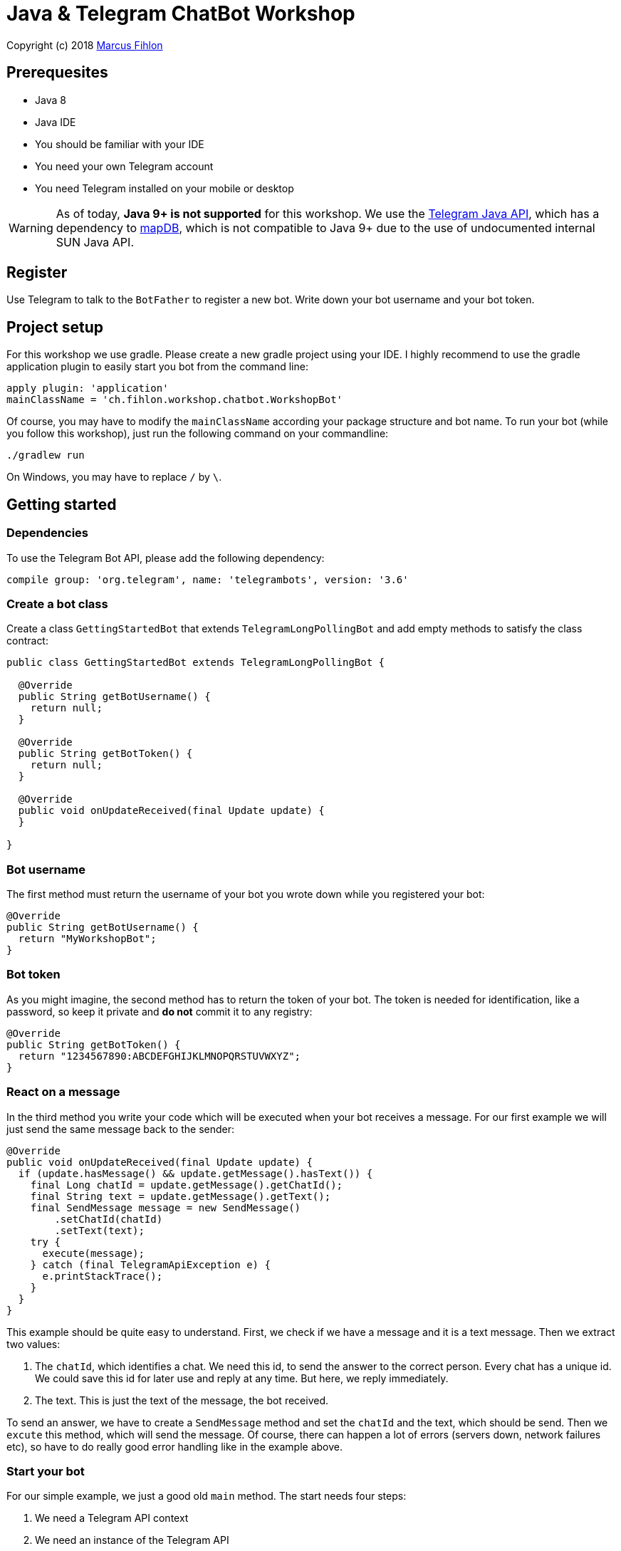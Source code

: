 = Java & Telegram ChatBot Workshop

Copyright (c) 2018 https://www.fihlon.ch/[Marcus Fihlon]

== Prerequesites

- Java 8
- Java IDE
- You should be familiar with your IDE
- You need your own Telegram account
- You need Telegram installed on your mobile or desktop

WARNING: As of today, **Java 9+ is not supported** for this workshop. We use the https://github.com/rubenlagus/TelegramBots[Telegram Java API], which has a dependency to https://github.com/jankotek/mapdb[mapDB], which is not compatible to Java 9+ due to the use of undocumented internal SUN Java API.

== Register

Use Telegram to talk to the `BotFather` to register a new bot. Write down your bot username and your bot token.

== Project setup

For this workshop we use gradle. Please create a new gradle project using your IDE. I highly recommend to use the gradle application plugin to easily start you bot from the command line:

```groovy
apply plugin: 'application'
mainClassName = 'ch.fihlon.workshop.chatbot.WorkshopBot'
```

Of course, you may have to modify the `mainClassName` according your package structure and bot name. To run your bot (while you follow this workshop), just run the following command on your commandline:

```bash
./gradlew run
```

On Windows, you may have to replace `/` by `\`.

== Getting started

=== Dependencies

To use the Telegram Bot API, please add the following dependency:

```groovy
compile group: 'org.telegram', name: 'telegrambots', version: '3.6'
```

=== Create a bot class

Create a class `GettingStartedBot` that extends `TelegramLongPollingBot` and add empty methods to satisfy the class contract:

```java
public class GettingStartedBot extends TelegramLongPollingBot {

  @Override
  public String getBotUsername() {
    return null;
  }

  @Override
  public String getBotToken() {
    return null;
  }

  @Override
  public void onUpdateReceived(final Update update) {
  }

}
```

=== Bot username

The first method must return the username of your bot you wrote down while you registered your bot:

```java
@Override
public String getBotUsername() {
  return "MyWorkshopBot";
}
```

=== Bot token

As you might imagine, the second method has to return the token of your bot. The token is needed for identification, like a password, so keep it private and *do not* commit it to any registry:

```java
@Override
public String getBotToken() {
  return "1234567890:ABCDEFGHIJKLMNOPQRSTUVWXYZ";
}
```

=== React on a message

In the third method you write your code which will be executed when your bot receives a message. For our first example we will just send the same message back to the sender:

```java
@Override
public void onUpdateReceived(final Update update) {
  if (update.hasMessage() && update.getMessage().hasText()) {
    final Long chatId = update.getMessage().getChatId();
    final String text = update.getMessage().getText();
    final SendMessage message = new SendMessage()
        .setChatId(chatId)
        .setText(text);
    try {
      execute(message);
    } catch (final TelegramApiException e) {
      e.printStackTrace();
    }
  }
}
```

This example should be quite easy to understand. First, we check if we have a message and it is a text message. Then we extract two values:

. The `chatId`, which identifies a chat. We need this id, to send the answer to the correct person. Every chat has a unique id. We could save this id for later use and reply at any time. But here, we reply immediately.
. The text. This is just the text of the message, the bot received.

To send an answer, we have to create a `SendMessage` method and set the `chatId` and the text, which should be send. Then we `excute` this method, which will send the message. Of course, there can happen a lot of errors (servers down, network failures etc), so have to do really good error handling like in the example above.

=== Start your bot

For our simple example, we just a good old `main` method. The start needs four steps:

. We need a Telegram API context
. We need an instance of the Telegram API
. We need an instance of our bot
. We need to register our bot instance at Telegram

```java
public static void main(final String[] args) throws TelegramApiRequestException {
  ApiContextInitializer.init();                          // 1
  final TelegramBotsApi api = new TelegramBotsApi();     // 2
  final GettingStartedBot bot = new GettingStartedBot(); // 3
  api.registerBot(bot);                                  // 4
}
```

=== Play with your bot

Now, start your bot by running your `main` method.

_Congratulations!_

== Thinking in Abilities

// TODO describe the ability feature of the Telegram Bot API

=== Dependencies

To use the Telegram Bot Ability API, please add the following dependency:

```groovy
compile group: 'org.telegram', name: 'telegrambots-abilities', version: '3.6'
```

=== Create a bot class

Create a class `WorkshopBot` that extends `AbilityBot` and add a no argument constructor and empty methods to satisfy the class contract:

```java
public class WorkshopBot extends AbilityBot {

  WorkshopBot() {
    super(null, null);
  }

  @Override
  public int creatorId() {
    return 0;
  }
}
```

=== Bot token and username

The easy part: Add the token and username of your bot as constants to your class and specify them in the super constructor call:

```java
public class WorkshopBot extends AbilityBot {

  private static String BOT_TOKEN = "1234567890:ABCDEFGHIJKLMNOPQRSTUVWXYZ";
  private static String BOT_USERNAME = "MyWorkshopBot";

  WorkshopBot() {
    super(BOT_TOKEN, BOT_USERNAME);
  }

  …
}
```

=== Your Telegram ID

AbilityBot forces a single implementation of creator ID. This ID corresponds to you, the bot developer. The bot needs to know its master since it has sensitive commands that only the master can use. So, if your Telegram ID Is 123456789, then add the following method:

```java
@Override
public int creatorId() {
  return 123456789;
}
```

If you do not know your Telegram ID, just start a chat to the `userinfobot`.

=== Say hello

Should be easy: Let's say hello. For creating an ability, we use the builder pattern:

```java
@SuppressWarnings({"unused", "WeakerAccess"})
public Ability sayHelloWorld() {
  return Ability
      .builder()
      .name("hello")                                                    // 1
      .info("says hello world")                                         // 2
      .locality(ALL)                                                    // 3
      .privacy(PUBLIC)                                                  // 4
      .action(context -> silent.send("Hello world!", context.chatId())) // 5
      .build();
}
```

. the name of the command
. a description of the command
. the location of the command (`ALL`, `USER`, `GROUP`)
. the privacy setting (`PUBLIC`, `GROUP_ADMIN`, `ADMIN`, `CREATOR`)
. the action to be executed

=== Start your bot

To start the ability bot we need to do exactly the same as with the bot, we created before:

. We need a Telegram API context
. We need an instance of the Telegram API
. We need an instance of our bot
. We need to register our bot instance at Telegram

```java
public static void main(final String[] args) throws TelegramApiRequestException {
  ApiContextInitializer.init();                      // 1
  final TelegramBotsApi api = new TelegramBotsApi(); // 2
  final WorkshopBot bot = new WorkshopBot();         // 3
  api.registerBot(bot);                              // 4
}
```

=== Play with your bot

Now, start your bot by running your `main` method and send the `/hello` command to your bot.

_Congratulations!_

Wait! Since you've implemented an ability bot, you get factory abilities as well. Try:

* `/commands` – Prints all commands supported by the bot.
        This will essentially print `hello - says hello world`. Yes! This is the information we supplied to the ability. The bot prints the commands in the format accepted by `BotFather`. So, whenever you change, add or remove commands, you can simply send `/commands` to your bot and forward that message to `BotFather`.
* `/claim` – Claims this bot
* `/backup` – returns a backup of the bot database
* `/recover` – recovers the database
* `/promote @username` – promotes user to bot admin
* `/demote @username` – demotes bot admin to user
* `/ban @username` – bans the user from accessing your bot commands and features
* `/unban @username` – lifts the ban from the user

== Replies

A reply is AbilityBot's swiss army knife. It comes in two variants and is able to handle all possible use cases.

=== Standalon Reply

Standalone replies do not need abilities. Lets add one to our bot:

```java
@SuppressWarnings({"unused", "WeakerAccess"})
public Reply replyToPhoto() {
  return Reply.of(
      update -> silent.send("Nice pic!", getChatId(update)),
      Flag.PHOTO);
}
```

As you can see, you just provide a lambda function which consumes the update. In addition to the required lambda function, replies can have optional predicates. In our example we let the bot know, that we only want to reply to images. Take a look at the `Flag` enum.

Wow, that was easy! How easy would it be to implement a `VoxxedDaysBucharestBot`, where you can send pictures which are automatically uploaded to a Google Drive (or similar) share? If you are a nerd and finish this workshop early, try to implement it…

=== Ability Reply and own Predicates

In exactly the same manner, you are able to attach replies to abilities. This way you can localize replies that relate to the same ability.

```java
@SuppressWarnings({"unused", "WeakerAccess"})
public Ability sayHi() {
  return Ability
    .builder()
    .name("hi")
    .info("says hi")
    .locality(ALL)
    .privacy(PUBLIC)
    .action(context -> {
      final String firstName = context.user().firstName();
      silent.send("Hi, " + firstName, context.chatId());
    })
    .reply(
        update -> silent.send("Wow, nice name!", update.getMessage().getChatId()),
        TEXT,
        update -> update.getMessage().getText().startsWith("/hi"),
        isMarcus()
    )
    .build();
}

private Predicate<Update> isMarcus() {
  return update -> update.getMessage().getFrom().getFirstName().equalsIgnoreCase("Marcus");
}
```

In this example you can see how easy it is to create and use your own predicates. Using predicates, you can implement all checks, so your logic keeps clean and can focus on action.

== Database Handling

If you use the ability bot, you have an integrated database. To persist the data, a file with the name of your bot is created in the working directory (depending on your IDE, usually project root folder).

=== Persistent Counter

Let's use it to implement a simple counter:

```java
@SuppressWarnings({"unused", "WeakerAccess"})
public Ability counter() {
  return Ability.builder()
      .name("count")
      .info("increments a counter per user")
      .privacy(PUBLIC)
      .locality(ALL)
      .action(context -> {
        final Map<String, Integer> counterMap = db.getMap("COUNTERS");
        final int userId = context.user().id();
        final Integer counter = counterMap.compute(
            String.valueOf(userId), (id, count) -> count == null ? 1 : ++count);
        final String message = String.format("%s, your count is now %d!",
            context.user().shortName(), counter);
        silent.send(message, context.chatId());
      })
      .build();
}
```

As you can see, the interface to the database is just a simple map. Cool, we can now implement actions that need persistence.

=== Automatic Contacts

The ability bot automatically stores basic user information of every user, who contacted your bot. So we have some kind of an automatically contact list. We can access this list very easy:

```java
@SuppressWarnings({"unused", "WeakerAccess"})
public Ability contacts() {
  return Ability.builder()
      .name("contacts")
      .info("lists all users who contacted this bot")
      .privacy(PUBLIC)
      .locality(ALL)
      .action(context -> {
        final Map<String, EndUser> usersMap = db.getMap("USERS");
        final String users = usersMap.values().stream().map(EndUser::username).collect(joining(", "));
        final String message = "The following users already contacted me: " + users;
        silent.send(message, context.chatId());
      })
      .build();
}
```

== Photos

=== Receiving Photos

The process of receiving a photo is not very intuitive. Maybe it will be improved in the future. Anyway, let's try to get the photo out of the message and store it to the filesystem.

From Telegram we do not get the photo directly. Instead, we get a list of `PhotoSize` objects. A list? Yeas, the photo will be available in different sizes. If the sender sends a photo from his mobile device, it will be displayed in the chat history as a thumbnail. That's why one photo will end up in a list of `PhotoSize` objects. In our case, we want the original photo in the original size, so we sort that list by size and take the biggest one.

```java
@SuppressWarnings({"unused", "WeakerAccess"})
public Reply savePhoto() {
  return Reply.of(
      update -> {
        final List<PhotoSize> photos = update.getMessage().getPhoto();
        final PhotoSize photoSize = photos.stream()
            .max(Comparator.comparing(PhotoSize::getFileSize))
            .orElse(null);
        if (photoSize != null) {
          // TODO download the photo
          silent.send("Yeah, I got it!", getChatId(update));
        } else {
          silent.send("Houston, we have a problem!", getChatId(update));
        }
      },
      Flag.PHOTO);
  }
```

So far, so good. but there is still no photo, just a `PhotoSize` object. We have to actively download the photo in that size, we want, to reduce network traffic and server load. But to download a photo, we first need to get the file path of the photo. Sometimes photos already have a file path, sometimes not – then we have to ask Telegram for it. This is how we do that:

```java
private String getFilePath(final PhotoSize photo) {
  if (photo.hasFilePath()) {
    return photo.getFilePath();
  }
  final GetFile getFileMethod = new GetFile();
  getFileMethod.setFileId(photo.getFileId());
  try {
    final org.telegram.telegrambots.api.objects.File file = execute(getFileMethod);
    return file.getFilePath();
  } catch (final TelegramApiException e) {
    e.printStackTrace();
  }
  return null;
}
```

Be careful to use the correct `File` object!

Using the file path we are now able to download the photo from Telegram. Luckily, this task is very easy:

```java
private File downloadPhoto(final String filePath) {
  try {
    return downloadFile(filePath);
  } catch (final TelegramApiException e) {
    e.printStackTrace();
  }
  return null;
}
```

With these two helper methods we can now finish our `savePhoto` method:

```java
@SuppressWarnings({"unused", "WeakerAccess"})
public Reply savePhoto() {
  return Reply.of(
      update -> {
          final List<PhotoSize> photos = update.getMessage().getPhoto();
          final PhotoSize photoSize = photos.stream()
              .max(Comparator.comparing(PhotoSize::getFileSize))
              .orElse(null);
          if (photoSize != null) {
            final String filePath = getFilePath(photoSize);
            final File file = downloadPhoto(filePath);
            System.out.println("Temporary file: " + file);
            silent.send("Yeah, I got it!", getChatId(update));
          } else {
            silent.send("Houston, we have a problem!", getChatId(update));
          }
      },
      Flag.PHOTO);
}
```

Uff, done! Try it and send a photo to your bot! On the console you can see the temporary file on the bot host. Now you can easily continue and move it everywhere you like or implement some filter magic and send the photo back to the user.

=== Sending Photos

Compared to receiving a photo it is very easy to send a photo. There are three ways to do send a photo and all the three ways have the following four steps in common:

. Create send method
. Set destination chat id
. Set the photo
. Send the photo

==== Send Photo from URL

In this example we implement a `/logo` command which will, difficult to guess, send a logo:

```java
@SuppressWarnings({"unused", "WeakerAccess"})
public Ability sendLogo() {
  return Ability
      .builder()
      .name("logo")
      .info("send the logo")
      .locality(ALL)
      .privacy(PUBLIC)
      .action(context -> sendPhotoFromUrl("https://www.fihlon.ch/images/logo.png", context.chatId()))
      .build();
}

private void sendPhotoFromUrl(final String url, final Long chatId) {
  final SendPhoto sendPhotoRequest = new SendPhoto(); // 1
  sendPhotoRequest.setChatId(chatId);                 // 2
  sendPhotoRequest.setPhoto(url);                     // 3
  try {
    sendPhoto(sendPhotoRequest);                      // 4
  } catch (final TelegramApiException e) {
    e.printStackTrace();
  }
}
```

==== Send Photo from File ID

This is especially useful, if your bot receives a photo and wants to forward ist. The file id is on the `PhotoSize` object and the bot does not need to download the photo before it forwards (sends) the photo another user.

To test this, we extend our previously written `savePhoto` method that it sends the received photo back to the sender by using the file id of the photo. First, the implementation of the `sendPhotoFromFileId`:

```java
private void sendPhotoFromFileId(final String fileId, final Long chatId) {
  final SendPhoto sendPhotoRequest = new SendPhoto(); // 1
  sendPhotoRequest.setChatId(chatId);                 // 2
  sendPhotoRequest.setPhoto(fileId);                  // 3
  try {
    sendPhoto(sendPhotoRequest);                      // 4
  } catch (final TelegramApiException e) {
    e.printStackTrace();
  }
}
```

Here you can see the modified `savePhoto` method, we just added one line:

```java
@SuppressWarnings({"unused", "WeakerAccess"})
public Reply savePhoto() {
  return Reply.of(
      update -> {
          final List<PhotoSize> photos = update.getMessage().getPhoto();
          final PhotoSize photoSize = photos.stream()
              .max(Comparator.comparing(PhotoSize::getFileSize))
              .orElse(null);
          if (photoSize != null) {
            final String filePath = getFilePath(photoSize);
            final File file = downloadPhoto(filePath);
            System.out.println("Temporary file: " + file);
            silent.send("Yeah, I got it!", getChatId(update));
            sendPhotoFromFileId(photoSize.getFileId(), getChatId(update)); // here
          } else {
            silent.send("Houston, we have a problem!", getChatId(update));
          }
      },
      Flag.PHOTO);
}
```

==== Upload and send a Photo

This is so easy, you just need to specify a `File` object! The photo will be uploaded to Telegram and send to the user:

```java
@SuppressWarnings({"unused", "WeakerAccess"})
public Ability sendIcon() {
  return Ability
      .builder()
      .name("icon")
      .info("send the icon")
      .locality(ALL)
      .privacy(PUBLIC)
      .action(context -> sendPhotoFromUpload("src/main/resources/chatbot.jpg", context.chatId()))
      .build();
}

private void sendPhotoFromUpload(final String filePath, final Long chatId) {
  final SendPhoto sendPhotoRequest = new SendPhoto(); // 1
  sendPhotoRequest.setChatId(chatId);                 // 2
  sendPhotoRequest.setNewPhoto(new File(filePath));   // 3
  try {
    sendPhoto(sendPhotoRequest);                      // 4
  } catch (final TelegramApiException e) {
    e.printStackTrace();
  }
}
```

== Custom Keyboard (Buttons)

To create a custom keyboard, we have to follow these four steps:

. Create a `ReplyKeyboardMarkup` object
. Create the keyboard as a list of keyboard rows
. Add buttons to each row
. Activate the keyboard

In the following example we create a custom keyboard with two rows and three buttons on each row. If the user presses one of these buttons, the text will be send to the bot.

In our example we want to provide buttons for the actions of our bot so we use the command as button text:

```java
@SuppressWarnings({"unused", "WeakerAccess"})
public Ability sendKeyboard() {
  return Ability
      .builder()
      .name("keyboard")
      .info("send a custom keyboard")
      .locality(ALL)
      .privacy(PUBLIC)
      .action(context -> {
        final SendMessage message = new SendMessage();
        message.setChatId(context.chatId());
        message.setText("Enjoy this wonderful keyboard!");

        final ReplyKeyboardMarkup keyboardMarkup = new ReplyKeyboardMarkup();
        final List<KeyboardRow> keyboard = new ArrayList<>();

        // row 1
        KeyboardRow row = new KeyboardRow();
        row.add("/hello");
        row.add("/hi");
        row.add("/count");
        keyboard.add(row);

        // row 2
        row = new KeyboardRow();
        row.add("/contacts");
        row.add("/logo");
        row.add("/icon");
        keyboard.add(row);

        // activate the keyboard
        keyboardMarkup.setKeyboard(keyboard);
        message.setReplyMarkup(keyboardMarkup);

        silent.execute(message);
      })
      .build();
}
```

== Formatted Messages

To send formatted messages, you can use Markdown syntax. As of today, Telegram supports only a small subset of markdown. To activate Markdown support for a message, use `sendMd(…)` instead of just `send(…)`.

```java
@SuppressWarnings({"unused", "WeakerAccess"})
public Ability format() {
  return Ability
      .builder()
      .name("format")
      .info("formats the message")
      .locality(ALL)
      .privacy(PUBLIC)
      .action(context -> {
        silent.sendMd("You can make text *bold* or _italic_.", context.chatId());
        silent.sendMd("`This is code.`", context.chatId());
        silent.sendMd("```\nThis\nis\nmulti\nline\ncode.\n```", context.chatId());
      })
      .build();
}
```

== Arguments

Commands can have arguments. Usually arguments are separated by whitespace. You can, of course, get the message and parse the arguments yourself. But with the ability bot you can easily access the arguments:

```java
@SuppressWarnings({"unused", "WeakerAccess"})
public Ability add() {
  return Ability
      .builder()
      .name("add")
      .info("adds to numbers")
      .locality(ALL)
      .privacy(PUBLIC)
      .input(2)
      .action(context -> {
        final int a = Integer.parseInt(context.firstArg());
        final int b = Integer.parseInt(context.secondArg());
        final int sum = a + b;
        silent.send(String.format("The sum of %d and %d is %d", a, b, sum), context.chatId());
      })
      .build();
}
```

To automatically create error messages if the use has not specified the correct amount of arguments, you can configure the number of required arguments like in the example above: `.input(2)`

== Default Abilities

You can answer to non-command messages, too. That's what default abilities are for. Just specify an ability with the `DEFAULT` constant as command:

```java
@SuppressWarnings({"unused", "WeakerAccess"})
public Ability sayNo() {
  return Ability.builder()
      .name(DEFAULT)
      .privacy(PUBLIC)
      .locality(ALL)
      .action(context -> silent.send("Sorry, I have no answer for you today.", context.chatId()))
      .build();
}
```

== Testing

=== Dependencies

Better late than never – let's talk about testing. For testing our bot we need the help of a mocking library. Please add the following dependency to your project:

```groovy
testCompile group: 'org.mockito', name: 'mockito-core', version: '2.16.0'
```

=== Prepare your Bot

In some of our abilities we use a database connection. We need to add an additional constructor to be able to inject a database for the tests:

```java
@VisibleForTesting
WorkshopBot(final DBContext db) {
  super(BOT_TOKEN, BOT_USERNAME, db);
}
```

To prevent that the live system of Telegram is used, we need to inject mocks for the `MessageSender` and `SilentSender`. To be able to do this, we add the following two methods to our bot:

```java
@VisibleForTesting
void setSender(final MessageSender sender) {
  this.sender = sender;
}

@VisibleForTesting
void setSilent(final SilentSender silent) {
  this.silent = silent;
}
```

=== Prepare the Test

. In some of our abilities we use a database connection. For the tests we create a separate database instance which will be deleted on JVM shutdown automatically.
. We create an instance of our bot and inject our test database into it.
. We need to mock the sender to prevent the use of the live Telegram API.
. We inject the sender into our bot.
. We create and inject the silent object into our bot.


```java
public class WorkshopBotTest {

  private WorkshopBot bot;
  private DBContext db;
  private MessageSender sender;

  @Before
  public void setUp() {
    db = MapDBContext.offlineInstance("test"); // 1
    bot = new WorkshopBot(db);                 // 2
    sender = mock(MessageSender.class);        // 3
    bot.setSender(sender);                     // 4
    bot.setSilent(new SilentSender(sender));   // 5
  }

  @After
  public void tearDown() {
    db.clear();
  }

}
```

=== Simple Test

First, we take a very simple test case: Our "Hello World" example. The test for this ability would be:

```java
private static final int USER_ID = 12345;
private static final long CHAT_ID = 12345L;

@Test
public void sayHelloWorld() throws TelegramApiException {
  final Update mockedUpdate = mock(Update.class);
  final EndUser endUser = EndUser.endUser(USER_ID, "Foo", "Bar", "foobar42");
  final MessageContext context = MessageContext.newContext(mockedUpdate, endUser, CHAT_ID);

  bot.sayHelloWorld().action().accept(context);

  final SendMessage message = new SendMessage();
  message.setChatId(CHAT_ID);
  message.setText("Hello world!");
  verify(sender, times(1)).execute(message);
}
```

In the first code block we mock the `Update` class, which is used by the context object. Then we create an `EndUser` for our test case and create a new context object with all needed information.

The one line in the middle block executes our bot ability.

The last block does the assertions. In this example we check, that the message was send exactly once to the correct chat. Therefore we need a message object with the text and chat id for the `verify` method of Mockito.

== Additional Exercises

. Instead of adding just text to the `KeyboardRow` object, try to use `KeyboardButton` objects.
. Add a button to send the users phone number to the bot.
. Add a button to send the current location of the user to the bot.
. Reply to the phone number and location with a confirmation message.
. In addition to using the `ReplyKeyboardMarkup`, take a look at `ReplyKeyboardHide`, `ForceReply` and `InlineKeyboardMarkup` and try to use them.
. Extend the `/add` command to accept an unlimited number of numbers.
. Write tests for all abilities of your bot.
. Refactor your bot into smaller classes (create smaller bots which focus on one topic)
. Tell the `BotFather` which commands are accepted by your bot.
. Refactor your bot to always inject a database. Specify the name of the database file.
. Refactor your bot to remove the hard coded username and token to avoid to accidentally commit them.
. Provide feedback to me about this workshop.
